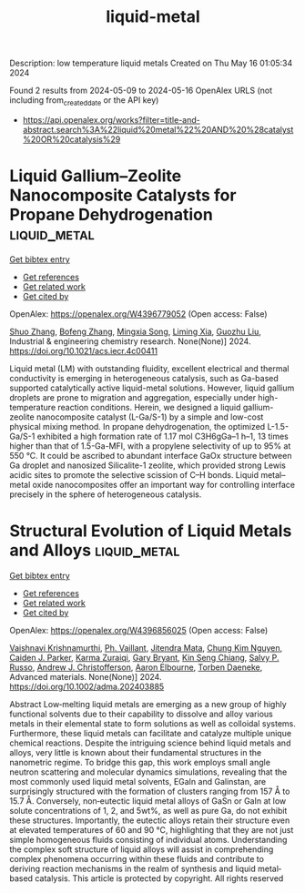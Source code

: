#+TITLE: liquid-metal
Description: low temperature liquid metals
Created on Thu May 16 01:05:34 2024

Found 2 results from 2024-05-09 to 2024-05-16
OpenAlex URLS (not including from_created_date or the API key)
- [[https://api.openalex.org/works?filter=title-and-abstract.search%3A%22liquid%20metal%22%20AND%20%28catalyst%20OR%20catalysis%29]]

* Liquid Gallium–Zeolite Nanocomposite Catalysts for Propane Dehydrogenation  :liquid_metal:
:PROPERTIES:
:UUID: https://openalex.org/W4396779052
:TOPICS: Catalytic Dehydrogenation of Light Alkanes, Catalytic Nanomaterials, Zeolite Chemistry and Catalysis
:PUBLICATION_DATE: 2024-05-09
:END:    
    
[[elisp:(doi-add-bibtex-entry "https://doi.org/10.1021/acs.iecr.4c00411")][Get bibtex entry]] 

- [[elisp:(progn (xref--push-markers (current-buffer) (point)) (oa--referenced-works "https://openalex.org/W4396779052"))][Get references]]
- [[elisp:(progn (xref--push-markers (current-buffer) (point)) (oa--related-works "https://openalex.org/W4396779052"))][Get related work]]
- [[elisp:(progn (xref--push-markers (current-buffer) (point)) (oa--cited-by-works "https://openalex.org/W4396779052"))][Get cited by]]

OpenAlex: https://openalex.org/W4396779052 (Open access: False)
    
[[https://openalex.org/A5038191313][Shuo Zhang]], [[https://openalex.org/A5006352222][Bofeng Zhang]], [[https://openalex.org/A5028780287][Mingxia Song]], [[https://openalex.org/A5028116005][Liming Xia]], [[https://openalex.org/A5018069202][Guozhu Liu]], Industrial & engineering chemistry research. None(None)] 2024. https://doi.org/10.1021/acs.iecr.4c00411 
     
Liquid metal (LM) with outstanding fluidity, excellent electrical and thermal conductivity is emerging in heterogeneous catalysis, such as Ga-based supported catalytically active liquid-metal solutions. However, liquid gallium droplets are prone to migration and aggregation, especially under high-temperature reaction conditions. Herein, we designed a liquid gallium-zeolite nanocomposite catalyst (L-Ga/S-1) by a simple and low-cost physical mixing method. In propane dehydrogenation, the optimized L-1.5-Ga/S-1 exhibited a high formation rate of 1.17 mol C3H6gGa–1 h–1, 13 times higher than that of 1.5-Ga-MFI, with a propylene selectivity of up to 95% at 550 °C. It could be ascribed to abundant interface GaOx structure between Ga droplet and nanosized Silicalite-1 zeolite, which provided strong Lewis acidic sites to promote the selective scission of C–H bonds. Liquid metal–metal oxide nanocomposites offer an important way for controlling interface precisely in the sphere of heterogeneous catalysis.    

    

* Structural Evolution of Liquid Metals and Alloys  :liquid_metal:
:PROPERTIES:
:UUID: https://openalex.org/W4396856025
:TOPICS: Ice Nucleation and Melting Phenomena
:PUBLICATION_DATE: 2024-05-13
:END:    
    
[[elisp:(doi-add-bibtex-entry "https://doi.org/10.1002/adma.202403885")][Get bibtex entry]] 

- [[elisp:(progn (xref--push-markers (current-buffer) (point)) (oa--referenced-works "https://openalex.org/W4396856025"))][Get references]]
- [[elisp:(progn (xref--push-markers (current-buffer) (point)) (oa--related-works "https://openalex.org/W4396856025"))][Get related work]]
- [[elisp:(progn (xref--push-markers (current-buffer) (point)) (oa--cited-by-works "https://openalex.org/W4396856025"))][Get cited by]]

OpenAlex: https://openalex.org/W4396856025 (Open access: False)
    
[[https://openalex.org/A5046145312][Vaishnavi Krishnamurthi]], [[https://openalex.org/A5019680286][Ph. Vaillant]], [[https://openalex.org/A5080396231][Jitendra Mata]], [[https://openalex.org/A5045506863][Chung Kim Nguyen]], [[https://openalex.org/A5074271382][Caiden J. Parker]], [[https://openalex.org/A5049005415][Karma Zuraiqi]], [[https://openalex.org/A5038505644][Gary Bryant]], [[https://openalex.org/A5062642046][Kin Seng Chiang]], [[https://openalex.org/A5005167263][Salvy P. Russo]], [[https://openalex.org/A5073206123][Andrew J. Christofferson]], [[https://openalex.org/A5031027699][Aaron Elbourne]], [[https://openalex.org/A5091422934][Torben Daeneke]], Advanced materials. None(None)] 2024. https://doi.org/10.1002/adma.202403885 
     
Abstract Low‐melting liquid metals are emerging as a new group of highly functional solvents due to their capability to dissolve and alloy various metals in their elemental state to form solutions as well as colloidal systems. Furthermore, these liquid metals can facilitate and catalyze multiple unique chemical reactions. Despite the intriguing science behind liquid metals and alloys, very little is known about their fundamental structures in the nanometric regime. To bridge this gap, this work employs small angle neutron scattering and molecular dynamics simulations, revealing that the most commonly used liquid metal solvents, EGaIn and Galinstan, are surprisingly structured with the formation of clusters ranging from 157 Å to 15.7 Å. Conversely, non‐eutectic liquid metal alloys of GaSn or GaIn at low solute concentrations of 1, 2, and 5wt%, as well as pure Ga, do not exhibit these structures. Importantly, the eutectic alloys retain their structure even at elevated temperatures of 60 and 90 °C, highlighting that they are not just simple homogeneous fluids consisting of individual atoms. Understanding the complex soft structure of liquid alloys will assist in comprehending complex phenomena occurring within these fluids and contribute to deriving reaction mechanisms in the realm of synthesis and liquid metal‐based catalysis. This article is protected by copyright. All rights reserved    

    
